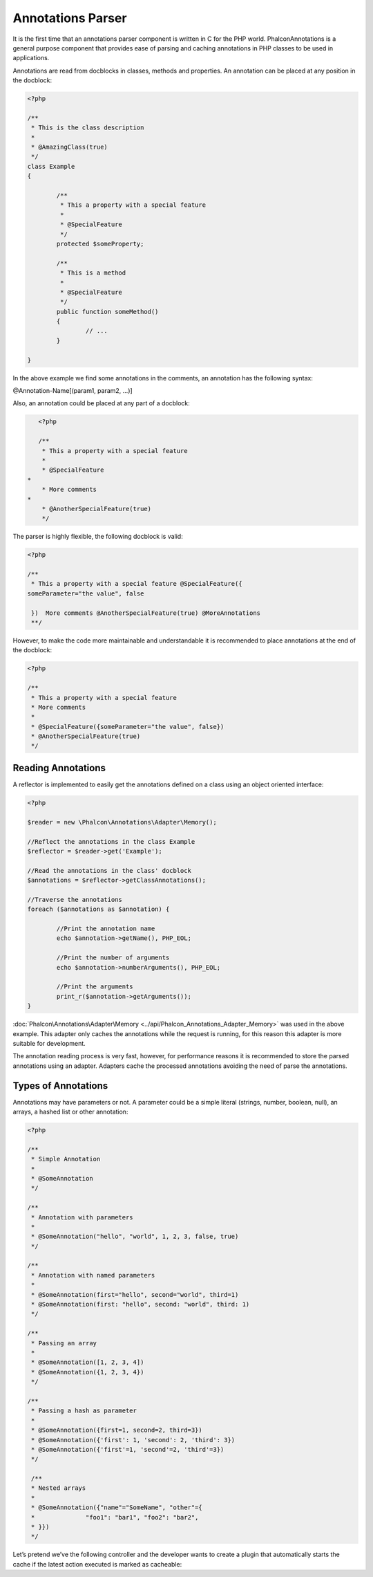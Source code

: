 Annotations Parser
==================
It is the first time that an annotations parser component is written in C for the PHP world. Phalcon\Annotations is a general purpose component
that provides ease of parsing and caching annotations in PHP classes to be used in applications.

Annotations are read from docblocks in classes, methods and properties. An annotation can be placed at any position in the docblock:

.. code-block:: php

	<?php

	/**
	 * This is the class description
	 *
	 * @AmazingClass(true)
	 */
	class Example
	{

		/**
		 * This a property with a special feature
		 *
		 * @SpecialFeature
		 */
		protected $someProperty;

		/**
		 * This is a method
		 *
		 * @SpecialFeature
		 */
		public function someMethod()
		{
			// ...
		}

	}

In the above example we find some annotations in the comments, an annotation has the following syntax:

@Annotation-Name[(param1, param2, ...)]

Also, an annotation could be placed at any part of a docblock:

.. code-block:: php

	<?php

	/**
	 * This a property with a special feature
	 *
	 * @SpecialFeature
     *
	 * More comments
     *
	 * @AnotherSpecialFeature(true)
	 */

The parser is highly flexible, the following docblock is valid:

.. code-block:: php

	<?php

	/**
	 * This a property with a special feature @SpecialFeature({
	someParameter="the value", false

	 })  More comments @AnotherSpecialFeature(true) @MoreAnnotations
	 **/

However, to make the code more maintainable and understandable it is recommended to place annotations at the end of the docblock:

.. code-block:: php

	<?php

	/**
	 * This a property with a special feature
	 * More comments
	 *
	 * @SpecialFeature({someParameter="the value", false})
	 * @AnotherSpecialFeature(true)
	 */

Reading Annotations
-------------------
A reflector is implemented to easily get the annotations defined on a class using an object oriented interface:

.. code-block:: php

	<?php

	$reader = new \Phalcon\Annotations\Adapter\Memory();

	//Reflect the annotations in the class Example
	$reflector = $reader->get('Example');

	//Read the annotations in the class' docblock
	$annotations = $reflector->getClassAnnotations();

	//Traverse the annotations
	foreach ($annotations as $annotation) {

		//Print the annotation name
		echo $annotation->getName(), PHP_EOL;

		//Print the number of arguments
		echo $annotation->numberArguments(), PHP_EOL;

		//Print the arguments
		print_r($annotation->getArguments());
	}

:doc:`Phalcon\Annotations\Adapter\Memory <../api/Phalcon_Annotations_Adapter_Memory>` was used in the above example. This adapter
only caches the annotations while the request is running, for this reason this adapter is more suitable for development.

The annotation reading process is very fast, however, for performance reasons it is recommended to store the parsed annotations using an adapter.
Adapters cache the processed annotations avoiding the need of parse the annotations.

Types of Annotations
--------------------
Annotations may have parameters or not. A parameter could be a simple literal (strings, number, boolean, null), an arrays, a hashed list or other annotation:

.. code-block:: php

	<?php

	/**
	 * Simple Annotation
	 *
	 * @SomeAnnotation
	 */

	/**
	 * Annotation with parameters
	 *
	 * @SomeAnnotation("hello", "world", 1, 2, 3, false, true)
	 */

	/**
	 * Annotation with named parameters
	 *
	 * @SomeAnnotation(first="hello", second="world", third=1)
	 * @SomeAnnotation(first: "hello", second: "world", third: 1)
	 */

	/**
	 * Passing an array
	 *
	 * @SomeAnnotation([1, 2, 3, 4])
	 * @SomeAnnotation({1, 2, 3, 4})
	 */

	/**
	 * Passing a hash as parameter
	 *
	 * @SomeAnnotation({first=1, second=2, third=3})
	 * @SomeAnnotation({'first': 1, 'second': 2, 'third': 3})
	 * @SomeAnnotation({'first'=1, 'second'=2, 'third'=3})
	 */

	 /**
	 * Nested arrays
	 *
	 * @SomeAnnotation({"name"="SomeName", "other"={
	 *		"foo1": "bar1", "foo2": "bar2",
	 * }})
	 */

Let’s pretend we’ve the following controller and the developer wants to create a plugin that automatically starts the
cache if the latest action executed is marked as cacheable:

